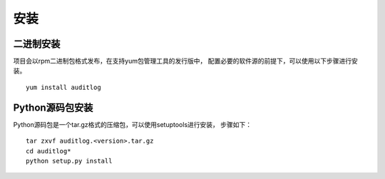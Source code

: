 安装
====

二进制安装
----------

项目会以rpm二进制包格式发布，在支持yum包管理工具的发行版中，
配置必要的软件源的前提下，可以使用以下步骤进行安装。

::

    yum install auditlog

Python源码包安装
----------------

Python源码包是一个tar.gz格式的压缩包，可以使用setuptools进行安装，
步骤如下：

::

    tar zxvf auditlog.<version>.tar.gz
    cd auditlog*
    python setup.py install

